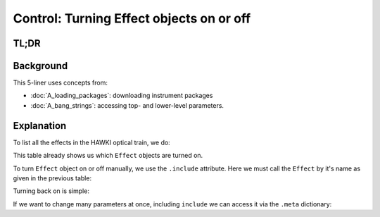 Control: Turning Effect objects on or off
=========================================

.. jupyter-execute::
    :hide-code:
    :raises:

    import scopesim
    scopesim.rc.__config__["!SIM.file.local_packages_path"] = "./temp/"

TL;DR
-----

.. jupyter-execute::
    :raises:

    hawki = scopesim.OpticalTrain("HAWKI")

    hawki.effects
    hawki["detector_linearity"].include = False
    hawki["detector_linearity"].meta["include"] = True


Background
----------

This 5-liner uses concepts from:

- :doc:`A_loading_packages`: downloading instrument packages
- :doc:`A_bang_strings`: accessing top- and lower-level parameters.


Explanation
-----------

To list all the effects in the HAWKI optical train, we do:

.. jupyter-execute::
    :raises:

    hawki = scopesim.OpticalTrain("HAWKI")
    print(hawki.effects)

This table already shows us which ``Effect`` objects are turned on.

To turn ``Effect`` object on or off manually, we use the ``.include`` attribute.
Here we must call the ``Effect`` by it's name as given in the previous table:

.. jupyter-execute::
    :raises:

    hawki["detector_linearity"].include = False
    hawki["detector_linearity"].include

Turning back on is simple:

.. jupyter-execute::
    :raises:

    hawki["detector_linearity"].include = True

If we want to change many parameters at once, including ``include`` we can
access it via the ``.meta`` dictionary:

.. jupyter-execute::
    :raises:

    hawki["detector_linearity"].meta["include"] = True
